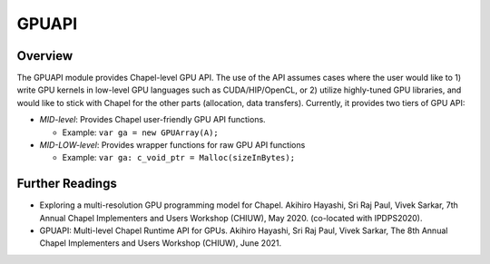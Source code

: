 .. default-domain:: chpl

===========
GPUAPI
===========

Overview
################

The GPUAPI module provides Chapel-level GPU API. The use of the API assumes cases where the user would like to 1) write GPU kernels in low-level GPU languages such as CUDA/HIP/OpenCL, or 2) utilize highly-tuned GPU libraries, and would like to stick with Chapel for the other parts (allocation, data transfers). Currently, it provides two tiers of GPU API:

* `MID-level`: Provides Chapel user-friendly GPU API functions.

  * Example: ``var ga = new GPUArray(A);``

* `MID-LOW-level`: Provides wrapper functions for raw GPU API functions

  * Example: ``var ga: c_void_ptr = Malloc(sizeInBytes);``



Further Readings
################

* Exploring a multi-resolution GPU programming model for Chapel. Akihiro Hayashi, Sri Raj Paul, Vivek Sarkar, 7th Annual Chapel Implementers and Users Workshop (CHIUW), May 2020. (co-located with IPDPS2020).

  .. youtube:: Mq_vhXlSHxU

* GPUAPI: Multi-level Chapel Runtime API for GPUs. Akihiro Hayashi, Sri Raj Paul, Vivek Sarkar, The 8th Annual Chapel Implementers and Users Workshop (CHIUW), June 2021.

  .. youtube:: 6iG84usMUVA
